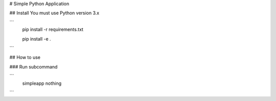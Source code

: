 # Simple Python Application

## Install
You must use Python version 3.x

```
    pip install -r requirements.txt


    pip install -e .
```

## How to use

### Run subcommand

```
    simpleapp nothing
```
